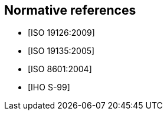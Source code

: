 [bibliography]
== Normative references

* [[[ISO19126,ISO 19126:2009]]]

* [[[ISO19135,ISO 19135:2005]]]

* [[[ISO8601,ISO 8601:2004]]]

* [[[S99,IHO S-99]]]
